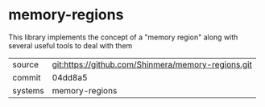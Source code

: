 * memory-regions

This library implements the concept of a "memory region" along with several useful tools to deal with them

|---------+----------------------------------------------------|
| source  | git:https://github.com/Shinmera/memory-regions.git |
| commit  | 04dd8a5                                            |
| systems | memory-regions                                     |
|---------+----------------------------------------------------|
